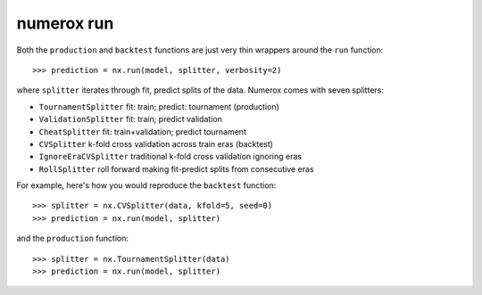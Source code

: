 numerox run
===========

Both the ``production`` and ``backtest`` functions are just very thin wrappers
around the ``run`` function::

    >>> prediction = nx.run(model, splitter, verbosity=2)

where ``splitter`` iterates through fit, predict splits of the data. Numerox
comes with seven splitters:

- ``TournamentSplitter`` fit: train; predict: tournament (production)
- ``ValidationSplitter`` fit: train; predict validation
- ``CheatSplitter`` fit: train+validation; predict tournament
- ``CVSplitter`` k-fold cross validation across train eras (backtest)
- ``IgnoreEraCVSplitter`` traditional k-fold cross validation ignoring eras
- ``RollSplitter`` roll forward making fit-predict splits from consecutive eras

For example, here's how you would reproduce the ``backtest`` function::

    >>> splitter = nx.CVSplitter(data, kfold=5, seed=0)
    >>> prediction = nx.run(model, splitter)

and the ``production`` function::

    >>> splitter = nx.TournamentSplitter(data)
    >>> prediction = nx.run(model, splitter)
